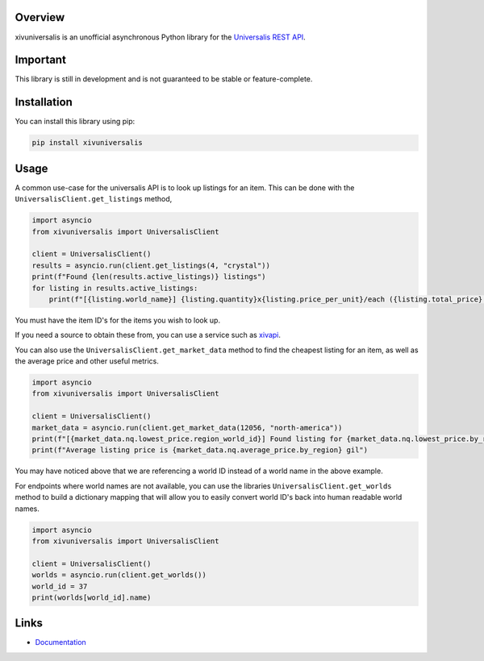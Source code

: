 Overview
========

xivuniversalis is an unofficial asynchronous Python library for the `Universalis REST API <https://docs.universalis.app/>`__.

Important
=========
This library is still in development and is not guaranteed to be stable or feature-complete.

Installation
============
You can install this library using pip:

.. code:: shell

   pip install xivuniversalis

Usage
=====
A common use-case for the universalis API is to look up listings for an item. This can be done with the ``UniversalisClient.get_listings`` method,

.. code:: python

    import asyncio
    from xivuniversalis import UniversalisClient

    client = UniversalisClient()
    results = asyncio.run(client.get_listings(4, "crystal"))
    print(f"Found {len(results.active_listings)} listings")
    for listing in results.active_listings:
        print(f"[{listing.world_name}] {listing.quantity}x{listing.price_per_unit}/each ({listing.total_price} gil total)")

You must have the item ID's for the items you wish to look up.

If you need a source to obtain these from, you can use a service such as `xivapi <https://v2.xivapi.com/>`__.

You can also use the ``UniversalisClient.get_market_data`` method to find the cheapest listing for an item, as well as the average price and other useful metrics.

.. code:: python

    import asyncio
    from xivuniversalis import UniversalisClient

    client = UniversalisClient()
    market_data = asyncio.run(client.get_market_data(12056, "north-america"))
    print(f"[{market_data.nq.lowest_price.region_world_id}] Found listing for {market_data.nq.lowest_price.by_region} gil")
    print(f"Average listing price is {market_data.nq.average_price.by_region} gil")

You may have noticed above that we are referencing a world ID instead of a world name in the above example.

For endpoints where world names are not available, you can use the libraries ``UniversalisClient.get_worlds`` method to build a dictionary mapping that will allow you to easily convert world ID's back into human readable world names.

.. code:: python

    import asyncio
    from xivuniversalis import UniversalisClient

    client = UniversalisClient()
    worlds = asyncio.run(client.get_worlds())
    world_id = 37
    print(worlds[world_id].name)

Links
=====
* `Documentation <https://xivuniversalis.readthedocs.io/en/latest/>`__

